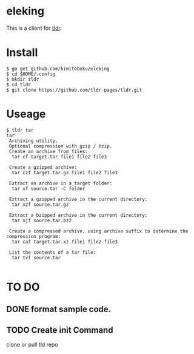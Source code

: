 * eleking
This is a client for [[https://github.com/tldr-pages/tldr][tldr]].
* Install
#+BEGIN_SRC text 
$ go get github.com/kimitoboku/eleking
$ cd $HOME/.config
$ mkdir tldr
$ cd tldr
$ git clone https://github.com/tldr-pages/tldr.git
#+END_SRC

* Useage
#+BEGIN_SRC text 
$ tldr tar
tar
 Archiving utility.
 Optional compression with gzip / bzip.
 Create an archive from files:
  tar cf target.tar file1 file2 file3

 Create a gzipped archive:
  tar czf target.tar.gz file1 file2 file3

 Extract an archive in a target folder:
  tar xf source.tar -C folder

 Extract a gzipped archive in the current directory:
  tar xzf source.tar.gz

 Extract a bzipped archive in the current directory:
  tar xjf source.tar.bz2

 Create a compressed archive, using archive suffix to determine the compression program:
  tar caf target.tar.xz file1 file2 file3

 List the contents of a tar file:
  tar tvf source.tar

#+END_SRC


* TO DO
** DONE format sample code.
CLOSED: [2016-02-09 火 15:47]
** TODO Create init Command
clone or pull tld repo
